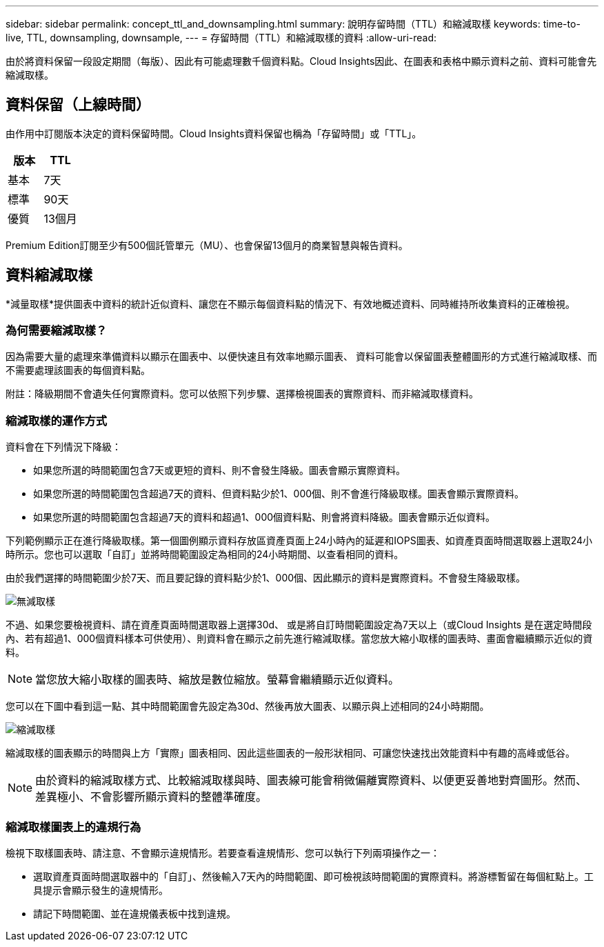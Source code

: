---
sidebar: sidebar 
permalink: concept_ttl_and_downsampling.html 
summary: 說明存留時間（TTL）和縮減取樣 
keywords: time-to-live, TTL, downsampling, downsample, 
---
= 存留時間（TTL）和縮減取樣的資料
:allow-uri-read: 


[role="lead"]
由於將資料保留一段設定期間（每版）、因此有可能處理數千個資料點。Cloud Insights因此、在圖表和表格中顯示資料之前、資料可能會先縮減取樣。



== 資料保留（上線時間）

由作用中訂閱版本決定的資料保留時間。Cloud Insights資料保留也稱為「存留時間」或「TTL」。

|===
| 版本 | TTL 


| 基本 | 7天 


| 標準 | 90天 


| 優質 | 13個月 
|===
Premium Edition訂閱至少有500個託管單元（MU）、也會保留13個月的商業智慧與報告資料。



== 資料縮減取樣

*減量取樣*提供圖表中資料的統計近似資料、讓您在不顯示每個資料點的情況下、有效地概述資料、同時維持所收集資料的正確檢視。



=== 為何需要縮減取樣？

因為需要大量的處理來準備資料以顯示在圖表中、以便快速且有效率地顯示圖表、 資料可能會以保留圖表整體圖形的方式進行縮減取樣、而不需要處理該圖表的每個資料點。

附註：降級期間不會遺失任何實際資料。您可以依照下列步驟、選擇檢視圖表的實際資料、而非縮減取樣資料。



=== 縮減取樣的運作方式

資料會在下列情況下降級：

* 如果您所選的時間範圍包含7天或更短的資料、則不會發生降級。圖表會顯示實際資料。
* 如果您所選的時間範圍包含超過7天的資料、但資料點少於1、000個、則不會進行降級取樣。圖表會顯示實際資料。
* 如果您所選的時間範圍包含超過7天的資料和超過1、000個資料點、則會將資料降級。圖表會顯示近似資料。


下列範例顯示正在進行降級取樣。第一個圖例顯示資料存放區資產頁面上24小時內的延遲和IOPS圖表、如資產頁面時間選取器上選取24小時所示。您也可以選取「自訂」並將時間範圍設定為相同的24小時期間、以查看相同的資料。

由於我們選擇的時間範圍少於7天、而且要記錄的資料點少於1、000個、因此顯示的資料是實際資料。不會發生降級取樣。

image:Charts_NoDownsample.png["無減取樣"]

不過、如果您要檢視資料、請在資產頁面時間選取器上選擇30d、 或是將自訂時間範圍設定為7天以上（或Cloud Insights 是在選定時間段內、若有超過1、000個資料樣本可供使用）、則資料會在顯示之前先進行縮減取樣。當您放大縮小取樣的圖表時、畫面會繼續顯示近似的資料。


NOTE: 當您放大縮小取樣的圖表時、縮放是數位縮放。螢幕會繼續顯示近似資料。

您可以在下圖中看到這一點、其中時間範圍會先設定為30d、然後再放大圖表、以顯示與上述相同的24小時期間。

image:Charts_Downsampled.png["縮減取樣"]

縮減取樣的圖表顯示的時間與上方「實際」圖表相同、因此這些圖表的一般形狀相同、可讓您快速找出效能資料中有趣的高峰或低谷。


NOTE: 由於資料的縮減取樣方式、比較縮減取樣與時、圖表線可能會稍微偏離實際資料、以便更妥善地對齊圖形。然而、差異極小、不會影響所顯示資料的整體準確度。



=== 縮減取樣圖表上的違規行為

檢視下取樣圖表時、請注意、不會顯示違規情形。若要查看違規情形、您可以執行下列兩項操作之一：

* 選取資產頁面時間選取器中的「自訂」、然後輸入7天內的時間範圍、即可檢視該時間範圍的實際資料。將游標暫留在每個紅點上。工具提示會顯示發生的違規情形。
* 請記下時間範圍、並在違規儀表板中找到違規。

